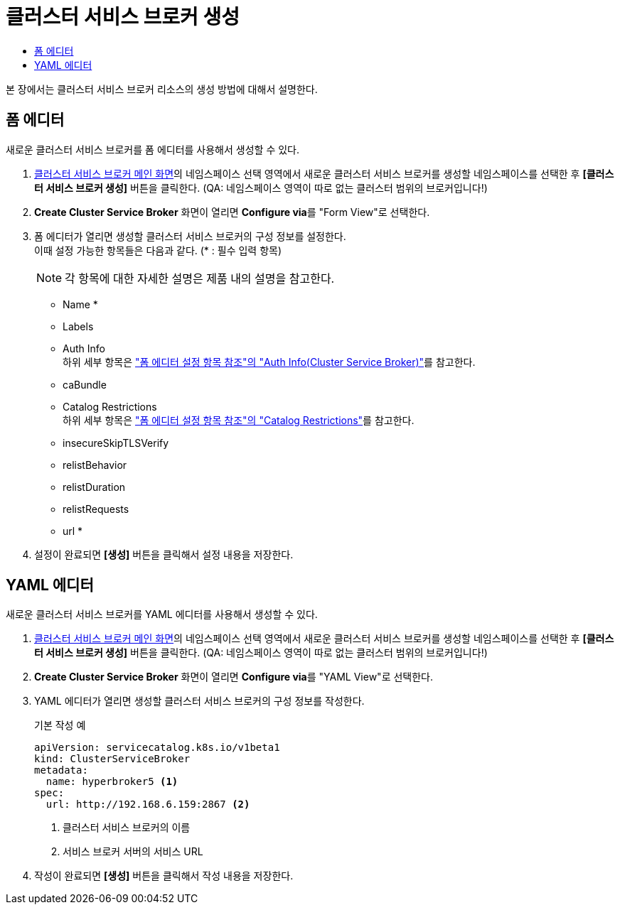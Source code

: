 = 클러스터 서비스 브로커 생성
:toc:
:toc-title:

본 장에서는 클러스터 서비스 브로커 리소스의 생성 방법에 대해서 설명한다.

== 폼 에디터

새로운 클러스터 서비스 브로커를 폼 에디터를 사용해서 생성할 수 있다.

. <<../console_menu_sub/service-catalog#img-cluster-service-broker-main,클러스터 서비스 브로커 메인 화면>>의 네임스페이스 선택 영역에서 새로운 클러스터 서비스 브로커를 생성할 네임스페이스를 선택한 후 *[클러스터 서비스 브로커 생성]* 버튼을 클릭한다. (QA: 네임스페이스 영역이 따로 없는 클러스터 범위의 브로커입니다!)
. *Create Cluster Service Broker* 화면이 열리면 **Configure via**를 "Form View"로 선택한다.
. 폼 에디터가 열리면 생성할 클러스터 서비스 브로커의 구성 정보를 설정한다. +
이때 설정 가능한 항목들은 다음과 같다. (* : 필수 입력 항목) 
+
NOTE: 각 항목에 대한 자세한 설명은 제품 내의 설명을 참고한다.

* Name *
* Labels
* Auth Info +
하위 세부 항목은 xref:../form_set_item/form-set-item.adoc#<Auth Info(Cluster Service Broker)>["폼 에디터 설정 항목 참조"의 "Auth Info(Cluster Service Broker)"]를 참고한다.
* caBundle
* Catalog Restrictions +
하위 세부 항목은 xref:../form_set_item/form-set-item.adoc#<Catalog Restrictions>["폼 에디터 설정 항목 참조"의 "Catalog Restrictions"]를 참고한다.
* insecureSkipTLSVerify
* relistBehavior
* relistDuration
* relistRequests
* url *
. 설정이 완료되면 *[생성]* 버튼을 클릭해서 설정 내용을 저장한다.

== YAML 에디터

새로운 클러스터 서비스 브로커를 YAML 에디터를 사용해서 생성할 수 있다.

. <<../console_menu_sub/service-catalog#img-cluster-service-broker-main,클러스터 서비스 브로커 메인 화면>>의 네임스페이스 선택 영역에서 새로운 클러스터 서비스 브로커를 생성할 네임스페이스를 선택한 후 *[클러스터 서비스 브로커 생성]* 버튼을 클릭한다. (QA: 네임스페이스 영역이 따로 없는 클러스터 범위의 브로커입니다!)
. *Create Cluster Service Broker* 화면이 열리면 **Configure via**를 "YAML View"로 선택한다.
. YAML 에디터가 열리면 생성할 클러스터 서비스 브로커의 구성 정보를 작성한다.
+
.기본 작성 예
[source,yaml]
----
apiVersion: servicecatalog.k8s.io/v1beta1
kind: ClusterServiceBroker
metadata:
  name: hyperbroker5 <1>
spec:
  url: http://192.168.6.159:2867 <2>
----
+
<1> 클러스터 서비스 브로커의 이름
<2> 서비스 브로커 서버의 서비스 URL

. 작성이 완료되면 *[생성]* 버튼을 클릭해서 작성 내용을 저장한다.
